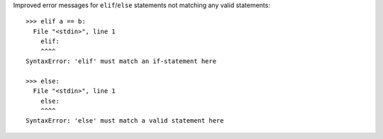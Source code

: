 Improved error messages for ``elif``/``else`` statements not matching any valid statements::

    >>> elif a == b:
      File "<stdin>", line 1
        elif:
        ^^^^
    SyntaxError: 'elif' must match an if-statement here

    >>> else:
      File "<stdin>", line 1
        else:
        ^^^^
    SyntaxError: 'else' must match a valid statement here